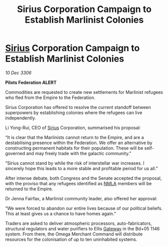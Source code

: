 :PROPERTIES:
:ID:       08e8253a-bd18-45f3-a5db-c56b1e11d4aa
:ROAM_REFS: https://cms.zaonce.net/en-GB/jsonapi/node/galnet_article/d5785c1d-48cb-4ec0-8753-5a4bfa5fe712?resourceVersion=id%3A4775
:END:
#+title: Sirius Corporation Campaign to Establish Marlinist Colonies
#+filetags: :Federation:Empire:galnet:

* [[id:83f24d98-a30b-4917-8352-a2d0b4f8ee65][Sirius]] Corporation Campaign to Establish Marlinist Colonies

/10 Dec 3306/

*Pilots Federation ALERT* 

Commodities are requested to create new settlements for Marlinist refugees who fled from the Empire to the Federation. 

Sirius Corporation has offered to resolve the current standoff between superpowers by establishing colonies where the refugees can live independently. 

Li Yong-Rui, CEO of [[id:83f24d98-a30b-4917-8352-a2d0b4f8ee65][Sirius]] Corporation, summarised his proposal: 

“It is clear that the Marlinists cannot return to the Empire, and are a destabilising presence within the Federation. We offer an alternative by constructing permanent habitats for their population. These will be self-governed and may freely trade with the galactic community.” 

“Sirius cannot stand by while the risk of interstellar war increases. I sincerely hope this leads to a more stable and profitable period for us all.” 

After intense debate, both Congress and the Senate accepted the proposal, with the proviso that any refugees identified as [[id:dbfbb5eb-82a2-43c8-afb9-252b21b8464f][NMLA]] members will be returned to the Empire. 

Dr Jenna Fairfax, a Marlinist community leader, also offered her approval: 

“We were forced to abandon our entire lives because of our political beliefs. This at least gives us a chance to have homes again.” 

Traders are asked to deliver atmospheric processors, auto-fabricators, structural regulators and water purifiers to Ellis [[id:e179ecca-9ab3-4184-b05e-107b2e6932c2][Gateway]] in the Bd+05 1146 system. From there, the Omega Merchant Command will distribute resources for the colonisation of up to ten uninhabited systems.
